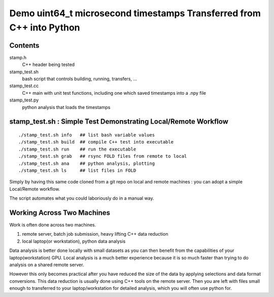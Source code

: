 Demo uint64_t microsecond timestamps Transferred from C++ into Python
=======================================================================

Contents
----------

stamp.h
    C++ header being tested

stamp_test.sh 
    bash script that controls building, running, transfers, ...

stamp_test.cc
    C++ main with unit test functions, including one which 
    saved timestamps into a .npy file 

stamp_test.py 
    python analysis that loads the timestamps 


stamp_test.sh : Simple Test Demonstrating Local/Remote Workflow
-----------------------------------------------------------------

::

    ./stamp_test.sh info   ## list bash variable values
    ./stamp_test.sh build  ## compile C++ test into executable 
    ./stamp_test.sh run    ## run the executable
    ./stamp_test.sh grab   ## rsync FOLD files from remote to local 
    ./stamp_test.sh ana    ## python analysis, plotting 
    ./stamp_test.sh ls     ## list files in FOLD   

Simply by having this same code cloned from a git repo 
on local and remote machines : you can adopt a simple 
Local/Remote workflow. 

The script automates what you could laboriously do
in a manual way.  


Working Across Two Machines
------------------------------

Work is often done across two machines. 

1. remote server, batch job submission, heavy lifting C++ data reduction
2. local laptop(or workstation), python data analysis  

Data analysis is better done locally with small datasets as you can 
then benefit from the capabilities of your laptop(workstation) GPU.
Local analysis is a much better experience because it is so much 
faster than trying to do analysis on a shared remote server. 

However this only becomes practical after you have reduced 
the size of the data by applying selections and data format conversions. 
This data reduction is usually done using C++ tools on the remote server. 
Then you are left with files small enough to transferred 
to your laptop/workstation for detailed analysis, 
which you will often use python for. 

